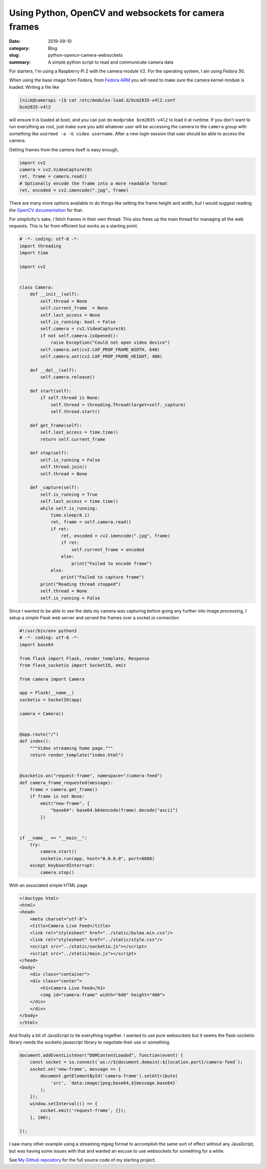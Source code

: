 Using Python, OpenCV and websockets for camera frames
======================================================

:date: 2019-09-10
:category: Blog
:slug: python-opencv-camera-websockets
:summary: A simple python script to read and communicate camera data

For starters, I'm using a Raspberry Pi 2 with the camera module V2. For the
operating system, I am using Fedora 30.

When using the base image from Fedora, from `Fedora ARM`_ you will need to make
sure the camera kernel module is loaded. Writing a file like 

.. code-block:: bash

    [nick@camerapi ~]$ cat /etc/modules-load.d/bcm2835-v4l2.conf
    bcm2835-v4l2

will ensure it is loaded at boot, and you can just do ``modprobe bcm2835-v4l2`` to
load it at runtime. If you don't want to run everything as root, just make sure
you add whatever user will be accessing the camera to the ``camera`` group with
something like ``usermod -a -G video username``. After a new login session that
user should be able to access the camera.

Getting frames from the camera itself is easy enough, 

.. code-block:: python

    import cv2
    camera = cv2.VideoCapture(0)
    ret, frame = camera.read()
    # Optionally encode the frame into a more readable format
    ret, encoded = cv2.imencode(".jpg", frame)

There are many more options available to do things like setting the frame height
and width, but I would suggest reading the `OpenCV documentation`_ for that.

For simplicity's sake, I fetch frames in their own thread. This also frees up
the main thread for managing all the web requests. This is far from efficient
but works as a starting point.

.. code-block:: python

    # -*- coding: utf-8 -*-
    import threading
    import time

    import cv2


    class Camera:
        def __init__(self):
            self.thread = None
            self.current_frame  = None
            self.last_access = None
            self.is_running: bool = False
            self.camera = cv2.VideoCapture(0)
            if not self.camera.isOpened():
                raise Exception("Could not open video device")
            self.camera.set(cv2.CAP_PROP_FRAME_WIDTH, 640)
            self.camera.set(cv2.CAP_PROP_FRAME_HEIGHT, 480)

        def __del__(self):
            self.camera.release()

        def start(self):
            if self.thread is None:
                self.thread = threading.Thread(target=self._capture)
                self.thread.start()

        def get_frame(self):
            self.last_access = time.time()
            return self.current_frame

        def stop(self):
            self.is_running = False
            self.thread.join()
            self.thread = None

        def _capture(self):
            self.is_running = True
            self.last_access = time.time()
            while self.is_running:
                time.sleep(0.1)
                ret, frame = self.camera.read()
                if ret:
                    ret, encoded = cv2.imencode(".jpg", frame)
                    if ret:
                        self.current_frame = encoded
                    else:
                        print("Failed to encode frame")
                else:
                    print("Failed to capture frame")
            print("Reading thread stopped")
            self.thread = None
            self.is_running = False


Since I wanted to be able to see the data my camera was capturing before going
any further into image processing, I setup a simple Flask web server and served
the frames over a socket.io connection

.. code-block:: python

    #!/usr/bin/env python3
    # -*- coding: utf-8 -*-
    import base64

    from flask import Flask, render_template, Response
    from flask_socketio import SocketIO, emit

    from camera import Camera

    app = Flask(__name__)
    socketio = SocketIO(app)

    camera = Camera()


    @app.route("/")
    def index():
        """Video streaming home page."""
        return render_template("index.html")


    @socketio.on("request-frame", namespace="/camera-feed")
    def camera_frame_requested(message):
        frame = camera.get_frame()
        if frame is not None:
            emit("new-frame", {
                "base64": base64.b64encode(frame).decode("ascii")
            })


    if __name__ == "__main__":
        try:
            camera.start()
            socketio.run(app, host="0.0.0.0", port=8080)
        except KeyboardInterrupt:
            camera.stop()


With an associated simple HTML page

.. code-block:: html

    <!doctype html>
    <html>
    <head>
        <meta charset="utf-8">
        <title>Camera Live Feed</title>
        <link rel="stylesheet" href="../static/bulma.min.css"/>
        <link rel="stylesheet" href="../static/style.css"/>
        <script src="../static/socketio.js"></script>
        <script src="../static/main.js"></script>
    </head>
    <body>
        <div class="container">
        <div class="center">
            <h1>Camera Live Feed</h1>
            <img id="camera-frame" width="640" height="480">
        </div>
        </div>
    </body>
    </html>


And finally a bit of JavaScript to tie everything together. I wanted to use pure
websockets but it seems the flask-socketio library needs the socketio javascript
library to negotiate their use or something.

.. code-block:: javascript

    document.addEventListener("DOMContentLoaded", function(event) { 
        const socket = io.connect(`ws://${document.domain}:${location.port}/camera-feed`);
        socket.on('new-frame', message => {
            document.getElementById('camera-frame').setAttribute(
                'src', `data:image/jpeg;base64,${message.base64}`
            );
        });
        window.setInterval(() => {
            socket.emit('request-frame', {});
        }, 100);

    });

I saw many other example using a streaming mjpeg format to accomplish the same
sort of effect without any JavaScript, but was having some issues with that and
wanted an excuse to use websockets for something for a while.

See `My Github repository`_ for the full source code of my starting project.

.. _Fedora ARM: https://fedoraproject.org/wiki/Architectures/ARM/Raspberry_Pi
.. _OpenCV documentation: https://docs.opencv.org/master/
.. _My Github repository: https://github.com/nickhuber/opencv-flask-websockets
